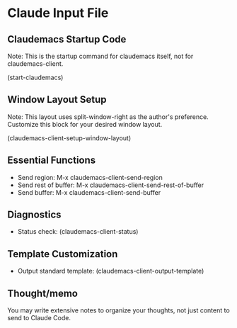 * Claude Input File

** Claudemacs Startup Code
Note: This is the startup command for claudemacs itself, not for claudemacs-client.

(start-claudemacs)

** Window Layout Setup
Note: This layout uses split-window-right as the author's preference.
Customize this block for your desired window layout.

(claudemacs-client-setup-window-layout)

** Essential Functions
- Send region: M-x claudemacs-client-send-region
- Send rest of buffer: M-x claudemacs-client-send-rest-of-buffer
- Send buffer: M-x claudemacs-client-send-buffer

** Diagnostics
- Status check: (claudemacs-client-status)

** Template Customization
- Output standard template: (claudemacs-client-output-template)

** Thought/memo
You may write extensive notes to organize your thoughts,
not just content to send to Claude Code.
